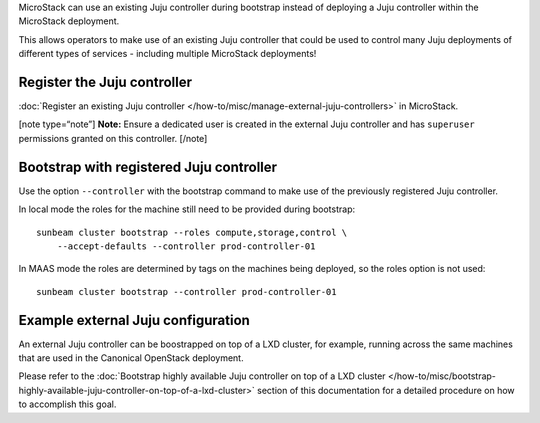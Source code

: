 MicroStack can use an existing Juju controller during bootstrap instead
of deploying a Juju controller within the MicroStack deployment.

This allows operators to make use of an existing Juju controller that
could be used to control many Juju deployments of different types of
services - including multiple MicroStack deployments!

Register the Juju controller
----------------------------

:doc:`Register an existing Juju controller </how-to/misc/manage-external-juju-controllers>`
in MicroStack.

[note type=“note”] **Note:** Ensure a dedicated user is created in the
external Juju controller and has ``superuser`` permissions granted on this controller. [/note]

Bootstrap with registered Juju controller
-----------------------------------------

Use the option ``--controller`` with the bootstrap command to make use
of the previously registered Juju controller.

In local mode the roles for the machine still need to be provided during
bootstrap:

::

   sunbeam cluster bootstrap --roles compute,storage,control \
       --accept-defaults --controller prod-controller-01

In MAAS mode the roles are determined by tags on the machines being
deployed, so the roles option is not used:

::

   sunbeam cluster bootstrap --controller prod-controller-01

Example external Juju configuration
-----------------------------------

An external Juju controller can be boostrapped on top of a LXD cluster, for example, running across the same machines that are used in the Canonical OpenStack deployment.

Please refer to the :doc:`Bootstrap highly available Juju controller on top of a LXD cluster </how-to/misc/bootstrap-highly-available-juju-controller-on-top-of-a-lxd-cluster>` section of this documentation for a detailed procedure on how to accomplish this goal.
